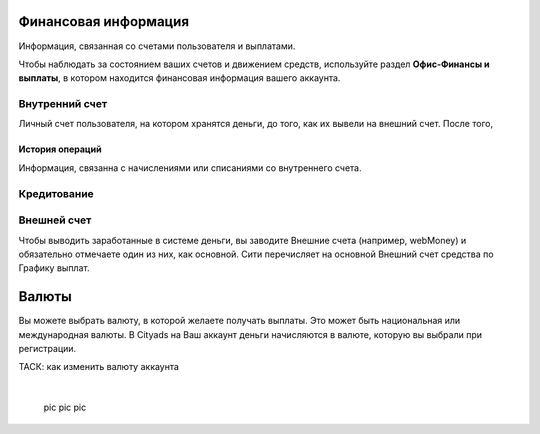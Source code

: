 Финансовая информация
=====================
Информация, связанная со счетами пользователя и выплатами.

Чтобы наблюдать за состоянием ваших счетов и движением средств, используйте раздел **Офис-Финансы и выплаты**, в котором находится финансовая информация вашего аккаунта.

Внутренний счет
---------------
Личный счет пользователя, на котором хранятся деньги, до того, как их вывели на внешний счет.
После того, 

История операций
^^^^^^^^^^^^^^^^
Информация, связанна с начислениями или списаниями со внутреннего счета.

Кредитование
------------

Внешней счет
------------

Чтобы выводить заработанные в системе деньги, вы заводите Внешние счета (например, webMoney) и обязательно отмечаете один из них, как основной. Сити перечисляет на основной Внешний счет средства по Графику выплат.

Валюты
======

Вы можете выбрать валюту, в которой желаете получать выплаты. Это может быть национальная или международная валюты.
В Cityads на Ваш аккаунт деньги начисляются в валюте, которую вы выбрали при регистрации.
 
ТАСК: как изменить валюту аккаунта


 .. figure:: img/city.png
   :scale: 100 %
   :alt: alternate text
   :align: left
   :figwidth: 100 %

 pic pic pic
